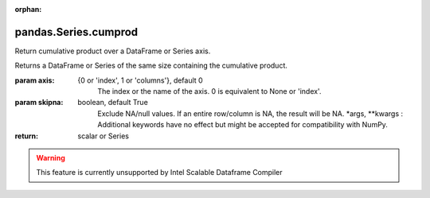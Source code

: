 .. _pandas.Series.cumprod:

:orphan:

pandas.Series.cumprod
*********************

Return cumulative product over a DataFrame or Series axis.

Returns a DataFrame or Series of the same size containing the cumulative
product.

:param axis:
    {0 or 'index', 1 or 'columns'}, default 0
        The index or the name of the axis. 0 is equivalent to None or 'index'.

:param skipna:
    boolean, default True
        Exclude NA/null values. If an entire row/column is NA, the result
        will be NA.
        \*args, \*\*kwargs :
        Additional keywords have no effect but might be accepted for
        compatibility with NumPy.

:return: scalar or Series



.. warning::
    This feature is currently unsupported by Intel Scalable Dataframe Compiler

